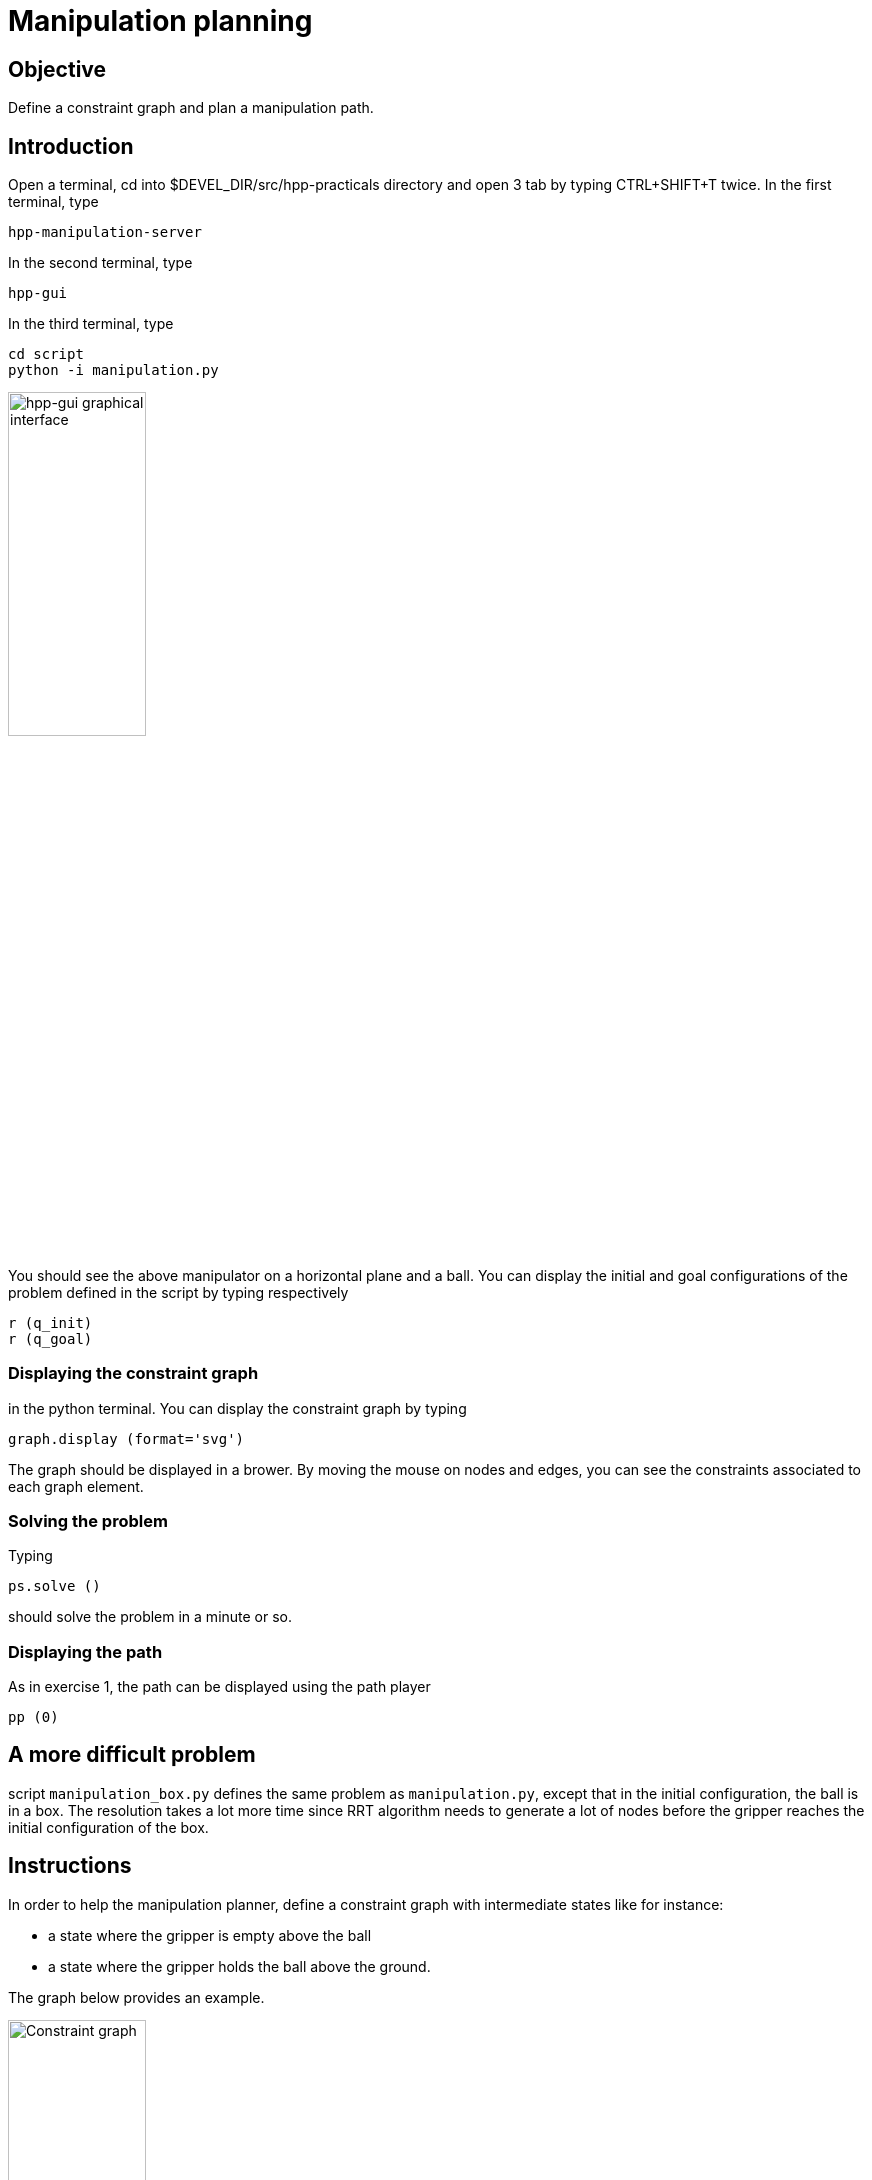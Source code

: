 Manipulation planning
=====================

Objective
---------

Define a constraint graph and plan a manipulation path.

Introduction
------------
Open a terminal, cd into $DEVEL_DIR/src/hpp-practicals directory and open 3 tab by typing CTRL+SHIFT+T
twice. In the first terminal, type
[source,sh]
----
hpp-manipulation-server
----

In the second terminal, type
[source,sh]
----
hpp-gui
----

In the third terminal, type
[source,sh]
----
cd script
python -i manipulation.py
----

image::manipulation.png[width="40%",alt="hpp-gui graphical interface"]

You should see the above manipulator on a horizontal plane and a ball.
You can display the initial and goal configurations of the problem defined in
the script by typing respectively

[source,python]
----
r (q_init)
r (q_goal)
----

Displaying the constraint graph
~~~~~~~~~~~~~~~~~~~~~~~~~~~~~~~

in the python terminal. You can display the constraint graph by typing

[source,python]
----
graph.display (format='svg')
----

The graph should be displayed in a brower. By moving the mouse on
nodes and edges, you can see the constraints associated to each graph
element.

Solving the problem
~~~~~~~~~~~~~~~~~~~

Typing
[source,python]
----
ps.solve ()
----
should solve the problem in a minute or so.

Displaying the path
~~~~~~~~~~~~~~~~~~~
As in exercise 1, the path can be displayed using the path player
[source,python]
----
pp (0)
----

A more difficult problem
------------------------

script +manipulation_box.py+ defines the same problem as
+manipulation.py+, except that in the initial configuration, the ball
is in a box. The resolution takes a lot more time since RRT algorithm
needs to generate a lot of nodes before the gripper reaches the
initial configuration of the box.

Instructions
------------

In order to help the manipulation planner, define a constraint graph with
intermediate states like for instance:

- a state where the gripper is empty above the ball
- a state where the gripper holds the ball above the ground.

The graph below provides an example.

image::constraintgraph.png[width="40%",alt="Constraint graph"]

Hints
-----

Displaying the constraint graph
~~~~~~~~~~~~~~~~~~~~~~~~~~~~~~~

Type in a terminal

[source,sh]
----
hpp-plot-manipulation-graph
----
The following window should pop up.

image::hpp-plot-manipulation-graph.png[width="40%",alt="hpp-plot-manipulation-graph"]

Click on buttons "Refresh" and "Statistics" to display the current constraint graph.

By clicking on edges, you can see some statistics about the roadmap extension.

image::hpp-plot-manipulation-graph-statistics.png[width="40%",alt="hpp-plot-manipulation-graph"]
